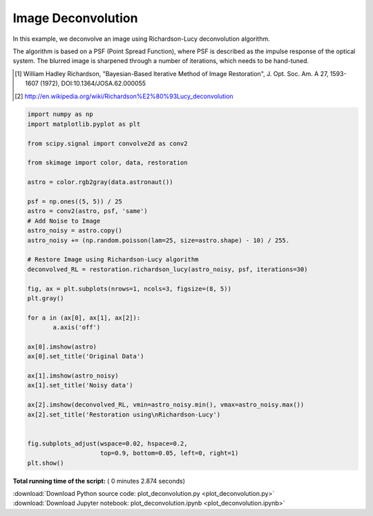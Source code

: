 

.. _sphx_glr_auto_examples_filters_plot_deconvolution.py:


=====================
Image Deconvolution
=====================
In this example, we deconvolve an image using Richardson-Lucy
deconvolution algorithm.

The algorithm is based on a PSF (Point Spread Function),
where PSF is described as the impulse response of the 
optical system. The blurred image is sharpened through a number of 
iterations, which needs to be hand-tuned.

.. [1] William Hadley Richardson, "Bayesian-Based Iterative 
       Method of Image Restoration",
       J. Opt. Soc. Am. A 27, 1593-1607 (1972), DOI:10.1364/JOSA.62.000055

.. [2] http://en.wikipedia.org/wiki/Richardson%E2%80%93Lucy_deconvolution




.. image:: /auto_examples/filters/images/sphx_glr_plot_deconvolution_001.png
    :align: center





.. code-block:: python

    import numpy as np
    import matplotlib.pyplot as plt

    from scipy.signal import convolve2d as conv2

    from skimage import color, data, restoration

    astro = color.rgb2gray(data.astronaut())

    psf = np.ones((5, 5)) / 25
    astro = conv2(astro, psf, 'same')
    # Add Noise to Image 
    astro_noisy = astro.copy()
    astro_noisy += (np.random.poisson(lam=25, size=astro.shape) - 10) / 255.

    # Restore Image using Richardson-Lucy algorithm
    deconvolved_RL = restoration.richardson_lucy(astro_noisy, psf, iterations=30)

    fig, ax = plt.subplots(nrows=1, ncols=3, figsize=(8, 5))
    plt.gray()

    for a in (ax[0], ax[1], ax[2]):
           a.axis('off')

    ax[0].imshow(astro)
    ax[0].set_title('Original Data')

    ax[1].imshow(astro_noisy)
    ax[1].set_title('Noisy data')

    ax[2].imshow(deconvolved_RL, vmin=astro_noisy.min(), vmax=astro_noisy.max())
    ax[2].set_title('Restoration using\nRichardson-Lucy')


    fig.subplots_adjust(wspace=0.02, hspace=0.2,
                        top=0.9, bottom=0.05, left=0, right=1)
    plt.show()

**Total running time of the script:** ( 0 minutes  2.874 seconds)



.. container:: sphx-glr-footer


  .. container:: sphx-glr-download

     :download:`Download Python source code: plot_deconvolution.py <plot_deconvolution.py>`



  .. container:: sphx-glr-download

     :download:`Download Jupyter notebook: plot_deconvolution.ipynb <plot_deconvolution.ipynb>`

.. rst-class:: sphx-glr-signature

    `Generated by Sphinx-Gallery <http://sphinx-gallery.readthedocs.io>`_

